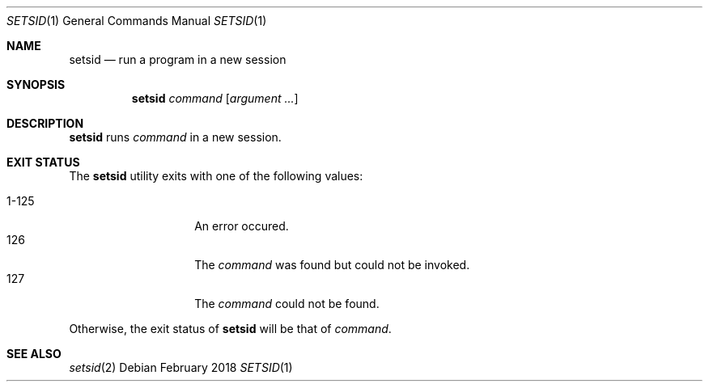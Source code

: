 .Dd February 2018
.Dt SETSID 1
.Os
.Sh NAME
.Nm setsid
.Nd run a program in a new session
.Sh SYNOPSIS
.Nm
.Ar command
.Op Ar argument ...
.Sh DESCRIPTION
.Nm
runs
.Ar command
in a new session.
.Sh EXIT STATUS
The
.Nm
utility exits with one of the following values:
.Pp
.Bl -tag -width indent -offset indent -compact
.It 1\-125
An error occured.
.It 126
The
.Ar command
was found but could not be invoked.
.It 127
The
.Ar command
could not be found.
.El
.Pp
Otherwise, the exit status of
.Nm
will be that of
.Ar command .
.Sh SEE ALSO
.Xr setsid 2
